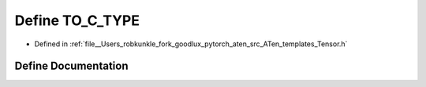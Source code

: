 .. _define_TO_C_TYPE:

Define TO_C_TYPE
================

- Defined in :ref:`file__Users_robkunkle_fork_goodlux_pytorch_aten_src_ATen_templates_Tensor.h`


Define Documentation
--------------------


.. doxygendefine:: TO_C_TYPE
